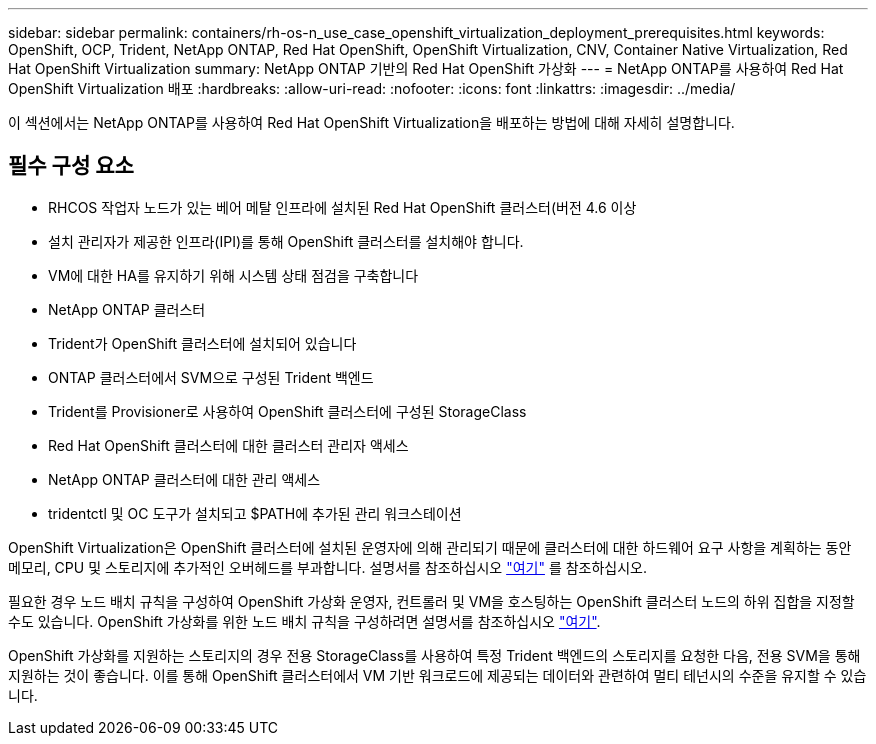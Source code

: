 ---
sidebar: sidebar 
permalink: containers/rh-os-n_use_case_openshift_virtualization_deployment_prerequisites.html 
keywords: OpenShift, OCP, Trident, NetApp ONTAP, Red Hat OpenShift, OpenShift Virtualization, CNV, Container Native Virtualization, Red Hat OpenShift Virtualization 
summary: NetApp ONTAP 기반의 Red Hat OpenShift 가상화 
---
= NetApp ONTAP를 사용하여 Red Hat OpenShift Virtualization 배포
:hardbreaks:
:allow-uri-read: 
:nofooter: 
:icons: font
:linkattrs: 
:imagesdir: ../media/


[role="lead"]
이 섹션에서는 NetApp ONTAP를 사용하여 Red Hat OpenShift Virtualization을 배포하는 방법에 대해 자세히 설명합니다.



== 필수 구성 요소

* RHCOS 작업자 노드가 있는 베어 메탈 인프라에 설치된 Red Hat OpenShift 클러스터(버전 4.6 이상
* 설치 관리자가 제공한 인프라(IPI)를 통해 OpenShift 클러스터를 설치해야 합니다.
* VM에 대한 HA를 유지하기 위해 시스템 상태 점검을 구축합니다
* NetApp ONTAP 클러스터
* Trident가 OpenShift 클러스터에 설치되어 있습니다
* ONTAP 클러스터에서 SVM으로 구성된 Trident 백엔드
* Trident를 Provisioner로 사용하여 OpenShift 클러스터에 구성된 StorageClass
* Red Hat OpenShift 클러스터에 대한 클러스터 관리자 액세스
* NetApp ONTAP 클러스터에 대한 관리 액세스
* tridentctl 및 OC 도구가 설치되고 $PATH에 추가된 관리 워크스테이션


OpenShift Virtualization은 OpenShift 클러스터에 설치된 운영자에 의해 관리되기 때문에 클러스터에 대한 하드웨어 요구 사항을 계획하는 동안 메모리, CPU 및 스토리지에 추가적인 오버헤드를 부과합니다. 설명서를 참조하십시오 https://docs.openshift.com/container-platform/4.7/virt/install/preparing-cluster-for-virt.html#virt-cluster-resource-requirements_preparing-cluster-for-virt["여기"] 를 참조하십시오.

필요한 경우 노드 배치 규칙을 구성하여 OpenShift 가상화 운영자, 컨트롤러 및 VM을 호스팅하는 OpenShift 클러스터 노드의 하위 집합을 지정할 수도 있습니다. OpenShift 가상화를 위한 노드 배치 규칙을 구성하려면 설명서를 참조하십시오 https://docs.openshift.com/container-platform/4.7/virt/install/virt-specifying-nodes-for-virtualization-components.html["여기"].

OpenShift 가상화를 지원하는 스토리지의 경우 전용 StorageClass를 사용하여 특정 Trident 백엔드의 스토리지를 요청한 다음, 전용 SVM을 통해 지원하는 것이 좋습니다. 이를 통해 OpenShift 클러스터에서 VM 기반 워크로드에 제공되는 데이터와 관련하여 멀티 테넌시의 수준을 유지할 수 있습니다.

